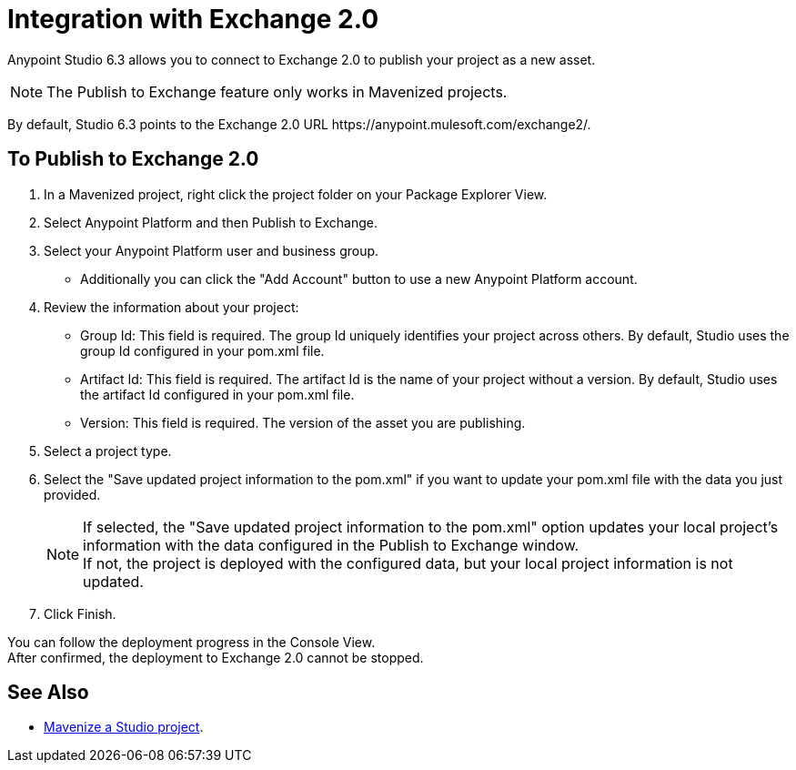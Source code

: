 = Integration with Exchange 2.0

Anypoint Studio 6.3 allows you to connect to Exchange 2.0 to publish your project as a new asset.

[NOTE]
The Publish to Exchange feature only works in Mavenized projects.

By default, Studio 6.3 points to the Exchange 2.0 URL +https://anypoint.mulesoft.com/exchange2/+.

== To Publish to Exchange 2.0

. In a Mavenized project, right click the project folder on your Package Explorer View.
. Select Anypoint Platform and then Publish to Exchange.
. Select your Anypoint Platform user and business group.
* Additionally you can click the "Add Account" button to use a new Anypoint Platform account.
. Review the information about your project:
* Group Id: This field is required. The group Id uniquely identifies your project across others. By default, Studio uses the group Id configured in your pom.xml file.
* Artifact Id: This field is required. The artifact Id is the name of your project without a version. By default, Studio uses the artifact Id configured in your pom.xml file.
* Version: This field is required. The version of the asset you are publishing.
. Select a project type.
. Select the "Save updated project information to the pom.xml"  if you want to update your pom.xml file with the data you just provided.
+
[NOTE]
--
If selected, the "Save updated project information to the pom.xml" option updates your local project's information with the data configured in the Publish to Exchange window. +
If not, the project is deployed with the configured data, but your local project information is not updated.
--
+
. Click Finish.

You can follow the deployment progress in the Console View. +
After confirmed, the deployment to Exchange 2.0 cannot be stopped.


== See Also

* link:/anypoint-studio/v/6/enabling-maven-support-for-a-studio-project[Mavenize a Studio project].
